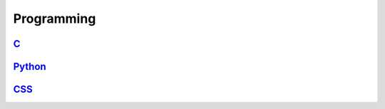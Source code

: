 ===========
Programming
===========

.. raw:: org

   #+SETUPFILE: ~/.emacs.d/org-templates/level-0.org

.. raw:: org

   #+INCLUDE: ~/mywiki/src/searchbar.org

.. raw:: org

   #+FILETAGS: programming:wiki

`C <c_lang.org>`__
==================

`Python <python.org>`__
=======================

`CSS <css.org>`__
=================
